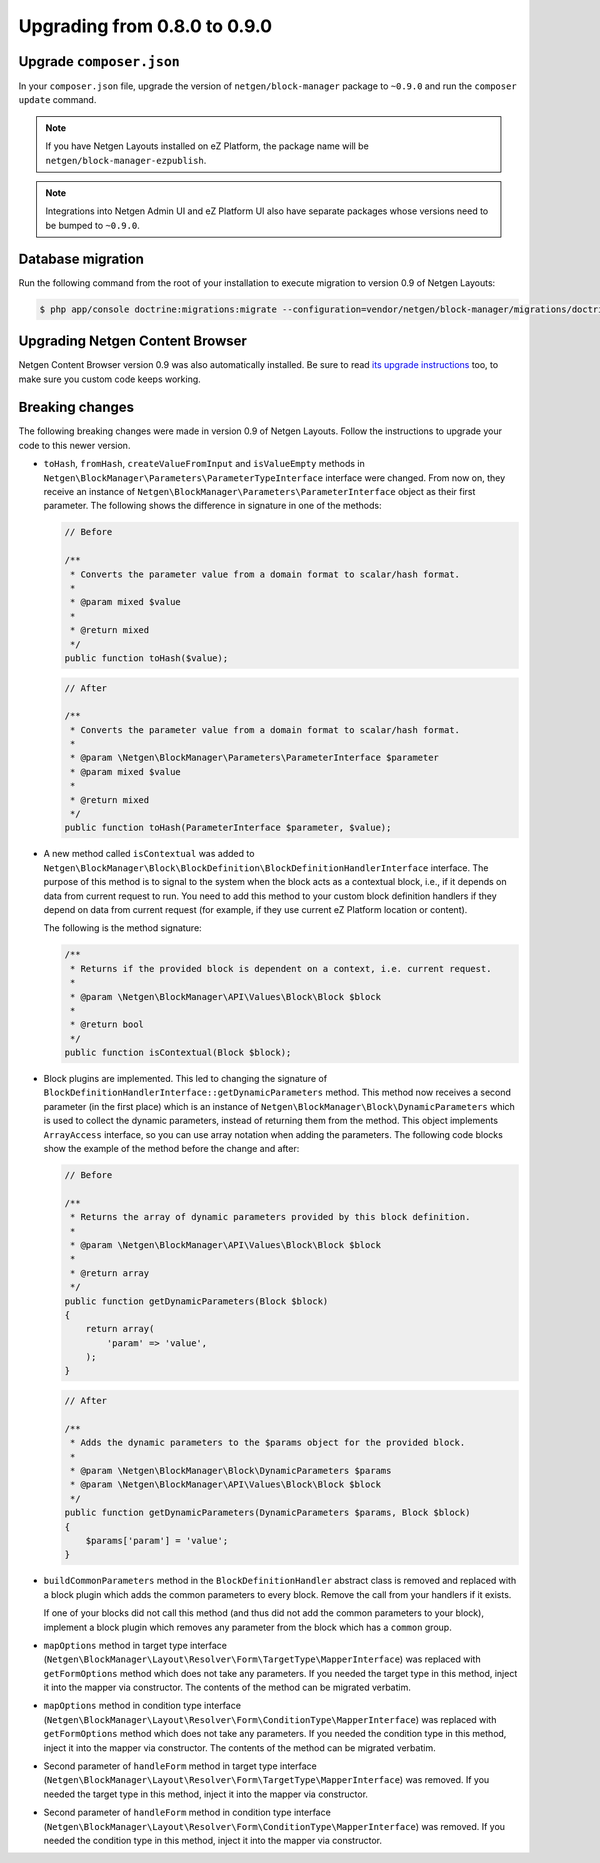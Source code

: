 Upgrading from 0.8.0 to 0.9.0
=============================

Upgrade ``composer.json``
-------------------------

In your ``composer.json`` file, upgrade the version of ``netgen/block-manager``
package to ``~0.9.0`` and run the ``composer update`` command.

.. note::

    If you have Netgen Layouts installed on eZ Platform, the package name will
    be ``netgen/block-manager-ezpublish``.

.. note::

    Integrations into Netgen Admin UI and eZ Platform UI also have separate
    packages whose versions need to be bumped to ``~0.9.0``.

Database migration
------------------

Run the following command from the root of your installation to execute
migration to version 0.9 of Netgen Layouts:

.. code-block:: shell

    $ php app/console doctrine:migrations:migrate --configuration=vendor/netgen/block-manager/migrations/doctrine.yml

Upgrading Netgen Content Browser
--------------------------------

Netgen Content Browser version 0.9 was also automatically installed. Be sure to
read `its upgrade instructions </projects/cb/en/latest/upgrades/upgrade_080_090.html>`_
too, to make sure you custom code keeps working.

Breaking changes
----------------

The following breaking changes were made in version 0.9 of Netgen Layouts.
Follow the instructions to upgrade your code to this newer version.

* ``toHash``, ``fromHash``, ``createValueFromInput`` and ``isValueEmpty``
  methods in ``Netgen\BlockManager\Parameters\ParameterTypeInterface`` interface
  were changed. From now on, they receive an instance of
  ``Netgen\BlockManager\Parameters\ParameterInterface`` object as their first
  parameter. The following shows the difference in signature in one of the
  methods:

  .. code-block:: php

      // Before

      /**
       * Converts the parameter value from a domain format to scalar/hash format.
       *
       * @param mixed $value
       *
       * @return mixed
       */
      public function toHash($value);

  .. code-block:: php

      // After

      /**
       * Converts the parameter value from a domain format to scalar/hash format.
       *
       * @param \Netgen\BlockManager\Parameters\ParameterInterface $parameter
       * @param mixed $value
       *
       * @return mixed
       */
      public function toHash(ParameterInterface $parameter, $value);

* A new method called ``isContextual`` was added to
  ``Netgen\BlockManager\Block\BlockDefinition\BlockDefinitionHandlerInterface``
  interface. The purpose of this method is to signal to the system when the
  block acts as a contextual block, i.e., if it depends on data from current
  request to run. You need to add this method to your custom block definition
  handlers if they depend on data from current request (for example, if they use
  current eZ Platform location or content).

  The following is the method signature:

  .. code-block:: php

      /**
       * Returns if the provided block is dependent on a context, i.e. current request.
       *
       * @param \Netgen\BlockManager\API\Values\Block\Block $block
       *
       * @return bool
       */
      public function isContextual(Block $block);

* Block plugins are implemented. This led to changing the signature of
  ``BlockDefinitionHandlerInterface::getDynamicParameters`` method. This method
  now receives a second parameter (in the first place) which is an instance of
  ``Netgen\BlockManager\Block\DynamicParameters`` which is used to collect the
  dynamic parameters, instead of returning them from the method. This object
  implements ``ArrayAccess`` interface, so you can use array notation when
  adding the parameters. The following code blocks show the example of the
  method before the change and after:

  .. code-block:: php

      // Before

      /**
       * Returns the array of dynamic parameters provided by this block definition.
       *
       * @param \Netgen\BlockManager\API\Values\Block\Block $block
       *
       * @return array
       */
      public function getDynamicParameters(Block $block)
      {
          return array(
              'param' => 'value',
          );
      }

  .. code-block:: php

      // After

      /**
       * Adds the dynamic parameters to the $params object for the provided block.
       *
       * @param \Netgen\BlockManager\Block\DynamicParameters $params
       * @param \Netgen\BlockManager\API\Values\Block\Block $block
       */
      public function getDynamicParameters(DynamicParameters $params, Block $block)
      {
          $params['param'] = 'value';
      }

* ``buildCommonParameters`` method in the ``BlockDefinitionHandler`` abstract
  class is removed and replaced with a block plugin which adds the common
  parameters to every block. Remove the call from your handlers if it exists.

  If one of your blocks did not call this method (and thus did not add the
  common parameters to your block), implement a block plugin which removes any
  parameter from the block which has a ``common`` group.

* ``mapOptions`` method in target type interface
  (``Netgen\BlockManager\Layout\Resolver\Form\TargetType\MapperInterface``) was
  replaced with ``getFormOptions`` method which does not take any parameters.
  If you needed the target type in this method, inject it into the mapper
  via constructor. The contents of the method can be migrated verbatim.

* ``mapOptions`` method in condition type interface
  (``Netgen\BlockManager\Layout\Resolver\Form\ConditionType\MapperInterface``)
  was replaced with ``getFormOptions`` method which does not take any
  parameters. If you needed the condition type in this method, inject it into
  the mapper via constructor. The contents of the method can be migrated
  verbatim.

* Second parameter of ``handleForm`` method in target type interface
  (``Netgen\BlockManager\Layout\Resolver\Form\TargetType\MapperInterface``) was
  removed. If you needed the target type in this method, inject it into the
  mapper via constructor.

* Second parameter of ``handleForm`` method in condition type interface
  (``Netgen\BlockManager\Layout\Resolver\Form\ConditionType\MapperInterface``)
  was removed. If you needed the condition type in this method, inject it into
  the mapper via constructor.

